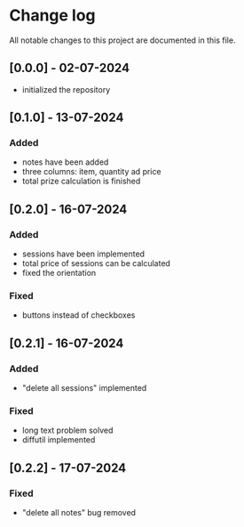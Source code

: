 * Change log

All notable changes to this project are documented in this file.

** [0.0.0] - 02-07-2024

 - initialized the repository

** [0.1.0] - 13-07-2024

*** Added
- notes have been added
- three columns: item, quantity ad price
- total prize calculation is finished

** [0.2.0] - 16-07-2024

*** Added
- sessions have been implemented
- total price of sessions can be calculated
- fixed the orientation

*** Fixed
- buttons instead of checkboxes

** [0.2.1] - 16-07-2024

*** Added
- "delete all sessions" implemented

*** Fixed
- long text problem solved
- diffutil implemented

** [0.2.2] - 17-07-2024

*** Fixed
- "delete all notes" bug removed
